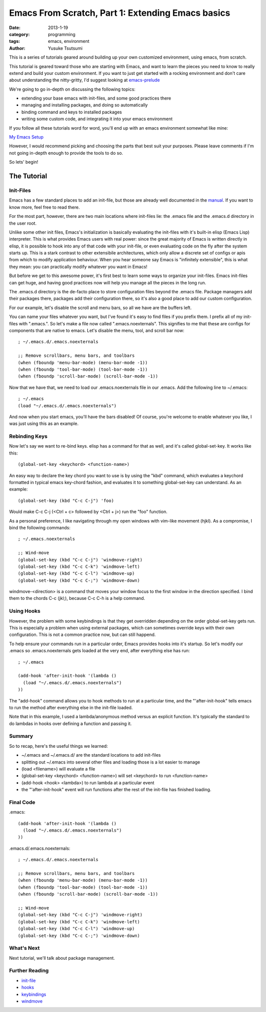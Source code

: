 ==================================================
Emacs From Scratch, Part 1: Extending Emacs basics
==================================================
:date: 2013-1-19
:category: programming
:tags: emacs, environment
:author: Yusuke Tsutsumi

This is a series of tutorials geared around building up your own
customized environment, using emacs, from scratch.

This tutorial is geared toward those who are starting with Emacs, and
want to learn the pieces you need to know to really extend and build
your custom environment. If you want to just get started with a
rocking environment and don't care about understanding the nitty-gritty,
I'd suggest looking at `emacs-prelude
<https://github.com/bbatsov/prelude>`_

We're going to go in-depth on discussing the following topics:

* extending your base emacs with init-files, and some good practices there
* managing and installing packages, and doing so automatically
* binding command and keys to installed packages
* writing some custom code, and integrating it into your emacs environment

If you follow all these tutorials word for word, you'll end up with an emacs environment somewhat like mine:

`My Emacs Setup <http://www.youtube.com/watch?v=z0PET0Qq8CU>`_

However, I would recommend picking and choosing the parts that best
suit your purposes. Please leave comments if I'm not going in-depth
enough to provide the tools to do so.

So lets' begin!

------------
The Tutorial
------------

Init-Files
==========

Emacs has a few standard places to add an init-file, but those are
already well documented in the `manual
<http://www.gnu.org/software/emacs/manual/html_node/emacs/Init-File.html>`_. 
If you want to know more, feel free to read there. 

For the most part, however, there are two main locations where
init-files lie: the .emacs file and the .emacs.d directory in the user
root.

Unlike some other init files, Emacs's initialization is basically
evaluating the init-files with it's built-in elisp (Emacs Lisp)
interpreter. This is what provides Emacs users with real power: since
the great majority of Emacs is written directly in elisp, it is
possible to hook into any of that code with your init-file, or even
evaluating code on the fly after the system starts up. This is a stark
contrast to other extensibile architectures, which only allow a
discrete set of configs or apis from which to modify application
behaviour. When you hear someone say Emacs is "infinitely extensible",
this is what they mean: you can practically modify whatever you want
in Emacs!

But before we get to this awesome power, it's first best to learn some
ways to organize your init-files. Emacs init-files can get huge, and
having good practices now will help you manage all the pieces in the long run.

The .emacs.d directory is the de-facto place to store configuration
files beyond the .emacs file. Package managers add their packages
there, packages add their configuration there, so it's also a good
place to add our custom configuration.

For our example, let's disable the scroll and menu bars, so all we have are the buffers left.

You can name your files whatever you want, but I've found it's easy to
find files if you prefix them. I prefix all of my init-files with
".emacs.". So let's make a file now called ".emacs.noexternals". This
signifies to me that these are configs for components that are native
to emacs. Let's disable the menu, tool, and scroll bar now::

    ; ~/.emacs.d/.emacs.noexternals
    
    ;; Remove scrollbars, menu bars, and toolbars
    (when (fboundp 'menu-bar-mode) (menu-bar-mode -1))
    (when (fboundp 'tool-bar-mode) (tool-bar-mode -1))
    (when (fboundp 'scroll-bar-mode) (scroll-bar-mode -1))

Now that we have that, we need to load our .emacs.noexternals file in
our .emacs. Add the following line to ~/.emacs::

    ; ~/.emacs
    (load "~/.emacs.d/.emacs.noexternals")

And now when you start emacs, you'll have the bars disabled! Of
course, you're welcome to enable whatever you like, I was just using
this as an example.

Rebinding Keys
==============

Now let's say we want to re-bind keys. elisp has a command for that as
well, and it's called global-set-key. It works like this::

    (global-set-key <keychord> <function-name>)

An easy way to declare the key chord you want to use is by using the
"kbd" command, which evaluates a keychord formatted in typical emacs
key-chord fashion, and evaluates it to something global-set-key can
understand. As an example::

    (global-set-key (kbd "C-c C-j") 'foo)

Would make C-c C-j (<Ctrl + c> followed by <Ctrl + j>) run the "foo" function.

As a personal preference, I like
navigating through my open windows with vim-like movement (hjkl). As a
compromise, I bind the following commands::

    ; ~/.emacs.noexternals

    ;; Wind-move 
    (global-set-key (kbd "C-c C-j") 'windmove-right)
    (global-set-key (kbd "C-c C-k") 'windmove-left)
    (global-set-key (kbd "C-c C-l") 'windmove-up)
    (global-set-key (kbd "C-c C-;") 'windmove-down)

windmove-<direction> is a command that moves your window focus to the
first window in the direction specified. I bind them to the chords C-c
(jkl;), because C-c C-h is a help command.

Using Hooks
===========

However, the problem with some keybindings is that they get overridden
depending on the order global-set-key gets run. This is especially a
problem when using external packages, which can sometimes override
keys with their own configuration. This is not a common practice now,
but can still happend.

To help ensure your commands run in a particular order, Emacs provides
hooks into it's startup. So let's modify our .emacs so
.emacs.noexternals gets loaded at the very end, after everything else
has run::

    ; ~/.emacs
    
    (add-hook 'after-init-hook '(lambda ()
      (load "~/.emacs.d/.emacs.noexternals")
    ))

The "add-hook" command allows you to hook methods to run at a
particular time, and the "'after-init-hook" tells emacs to run the
method after everything else in the init-file loaded.

Note that in this example, I used a lambda/anonymous method versus an
explicit function. It's typically the standard to do lambdas in hooks
over defining a function and passing it.

Summary
=======

So to recap, here's the useful things we learned:

* ~/.emacs and ~/.emacs.d/ are the standard locations to add init-files
* splitting out ~/.emacs into several other files and loading those is a lot easier to manage
* (load <filename>) will evaluate a file
* (global-set-key <keychord> <function-name>) will set <keychord> to run <function-name>
* (add-hook <hook> <lambda>) to run lambda at a particular event
* the "'after-init-hook" event will run functions after the rest of the init-file has finished loading.

Final Code
==========

.emacs::

    (add-hook 'after-init-hook '(lambda ()
      (load "~/.emacs.d/.emacs.noexternals")
    ))

.emacs.d/.emacs.noexternals::  

    ; ~/.emacs.d/.emacs.noexternals
    
    ;; Remove scrollbars, menu bars, and toolbars
    (when (fboundp 'menu-bar-mode) (menu-bar-mode -1))
    (when (fboundp 'tool-bar-mode) (tool-bar-mode -1))
    (when (fboundp 'scroll-bar-mode) (scroll-bar-mode -1))

    ;; Wind-move 
    (global-set-key (kbd "C-c C-j") 'windmove-right)
    (global-set-key (kbd "C-c C-k") 'windmove-left)
    (global-set-key (kbd "C-c C-l") 'windmove-up)
    (global-set-key (kbd "C-c C-;") 'windmove-down)

What's Next
===========

Next tutorial, we'll talk about package management.

Further Reading
===============

* `init-file <http://www.gnu.org/software/emacs/manual/html_node/emacs/Init-File.html>`_
* `hooks <http://www.gnu.org/software/emacs/manual/html_node/emacs/Hooks.html>`_
* `keybindings <http://www.gnu.org/software/emacs/manual/html_node/elisp/Key-Binding-Commands.html>`_
* `windmove <http://www.emacswiki.org/emacs/WindMove>`_

